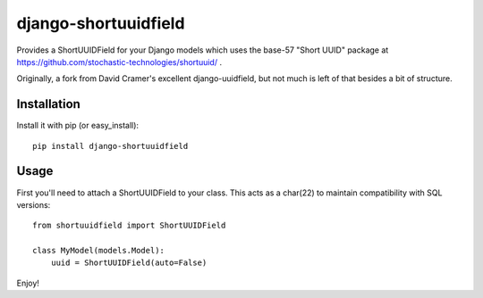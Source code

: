 django-shortuuidfield
----------------

Provides a ShortUUIDField for your Django models which uses the base-57 "Short UUID" package at https://github.com/stochastic-technologies/shortuuid/ .

Originally, a fork from David Cramer's excellent django-uuidfield, but not much is left of that besides a bit of structure.

Installation
============

Install it with pip (or easy_install)::

	pip install django-shortuuidfield

Usage
=====

First you'll need to attach a ShortUUIDField to your class. This acts as a char(22) to maintain compatibility with SQL versions::

	from shortuuidfield import ShortUUIDField
	
	class MyModel(models.Model):
	    uuid = ShortUUIDField(auto=False)

Enjoy!